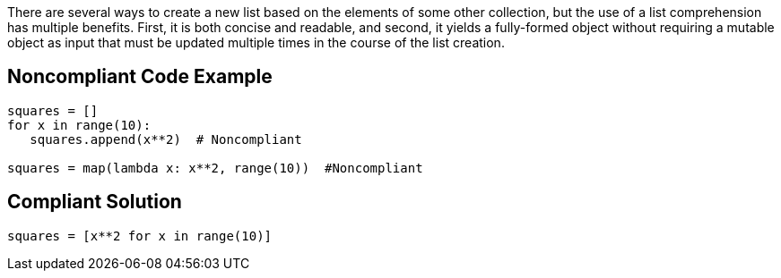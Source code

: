 There are several ways to create a new list based on the elements of some other collection, but the use of a list comprehension has multiple benefits. First, it is both concise and readable, and second, it yields a fully-formed object without requiring a mutable object as input that must be updated multiple times in the course of the list creation.

== Noncompliant Code Example

----
squares = []
for x in range(10):
   squares.append(x**2)  # Noncompliant

squares = map(lambda x: x**2, range(10))  #Noncompliant
----

== Compliant Solution

----
squares = [x**2 for x in range(10)]
----
